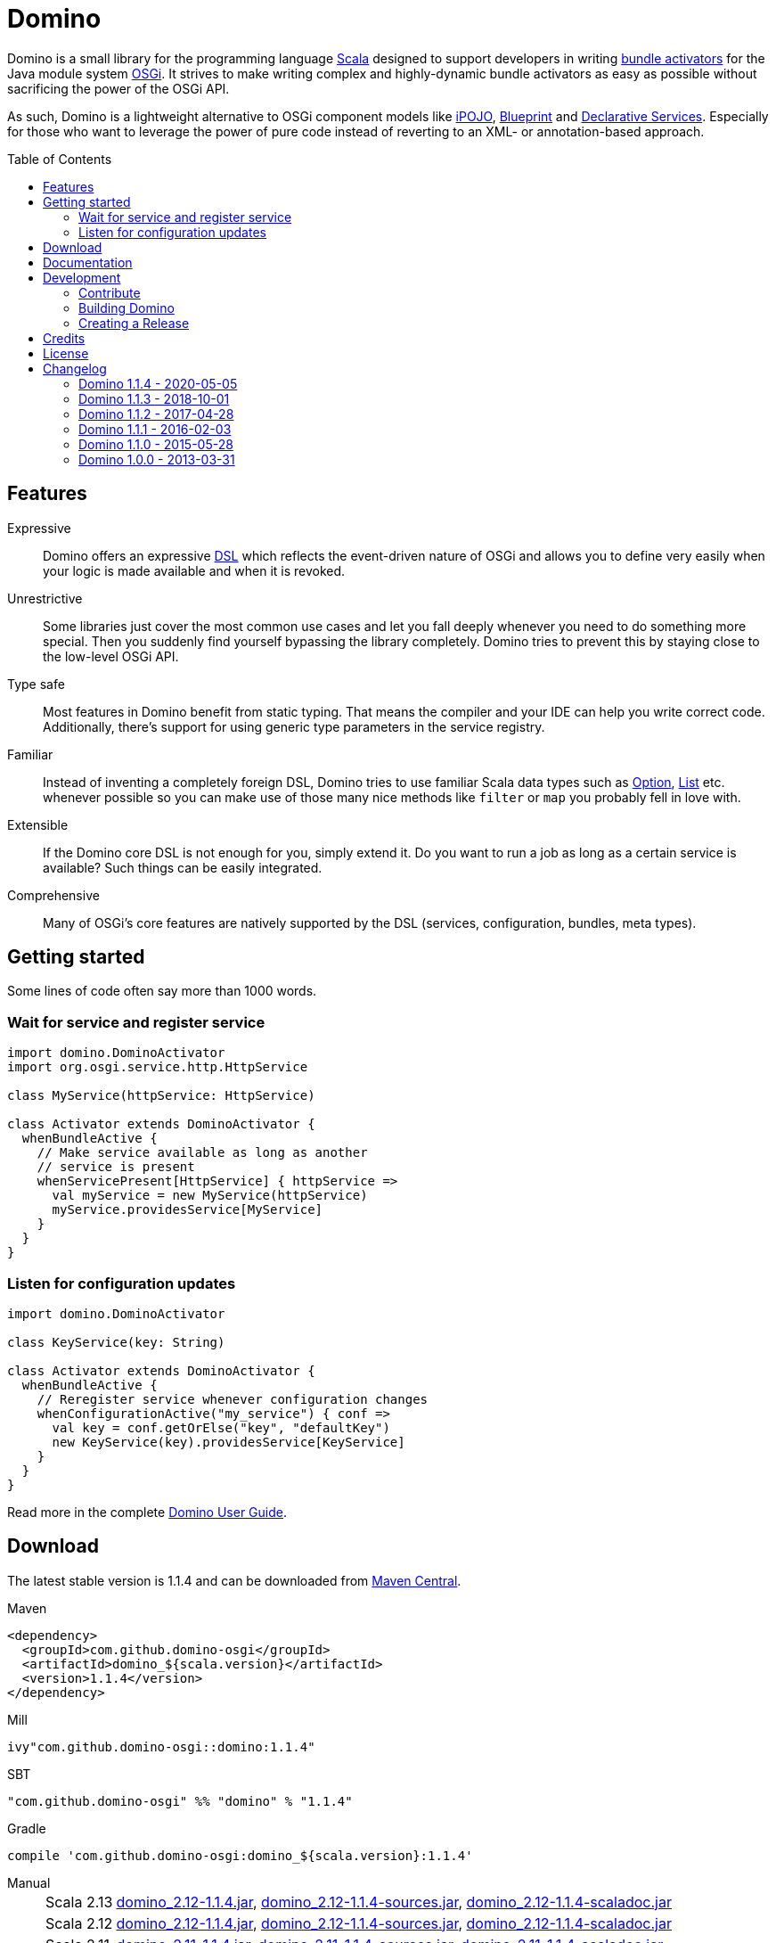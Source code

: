 = Domino
:toc:
:toc-placement: preamble
:stable-version: 1.1.4

ifdef::env-github[]
image:https://travis-ci.org/domino-osgi/domino.svg?branch=master["Travis CI Build Status", link="https://travis-ci.org/domino-osgi/domino"]
image:https://www.codacy.com/project/badge/afcdfefe80494be4bf729437dc3e2a9b["Codacy code quality", link="https://www.codacy.com/app/lefou/domino"]
image:https://badge.waffle.io/domino-osgi/domino.svg?label=ready&title=Ready["Ready Stories", link="https://waffle.io/domino-osgi/domino"]
image:https://badges.gitter.im/Join%20Chat.svg["Gitter chat", link="https://gitter.im/domino-osgi/domino?utm_source=badge&utm_medium=badge&utm_campaign=pr-badge"]
endif::[]


Domino is a small library for the programming language http://www.scala-lang.org[Scala] designed to support developers in writing http://www.osgi.org/javadoc/r4v43/core/org/osgi/framework/BundleActivator.html[bundle activators] for the Java module system http://www.osgi.org/Technology/WhyOSGi[OSGi]. It strives to make writing complex and highly-dynamic bundle activators as easy as possible without sacrificing the power of the OSGi API.

As such, Domino is a lightweight alternative to OSGi component models like http://ipojo.org[iPOJO], http://wiki.osgi.org/wiki/Blueprint[Blueprint] and http://wiki.osgi.org/wiki/Declarative_Services[Declarative Services]. Especially for those who want to leverage the power of pure code instead of reverting to an XML- or annotation-based approach.

== Features

Expressive::
Domino offers an expressive http://en.wikipedia.org/wiki/Domain-specific_language[DSL] which reflects the event-driven nature of OSGi and allows you to define very easily when your logic is made available and when it is revoked.
// Most importantly, it let's you encapsulates the code for activating logic and for deactivating logic in one unit. It's not separated in start() and stop() method anymore. That greatly enhances the cohesion of your logic.

Unrestrictive::
Some libraries just cover the most common use cases and let you fall deeply whenever you need to do something more special.
Then you suddenly find yourself bypassing the library completely.
Domino tries to prevent this by staying close to the low-level OSGi API.
// You can access the bundle context at any time. Many methods expose the underlying low-level API objects. Domino tries to scale with your needs, much like Scala.

Type safe::
Most features in Domino benefit from static typing.
That means the compiler and your IDE can help you write correct code.
Additionally, there's support for using generic type parameters in the service registry.

Familiar::
Instead of inventing a completely foreign DSL, Domino tries to use familiar Scala data types such as http://www.scala-lang.org/api/current/scala/Option.html[Option], http://www.scala-lang.org/api/current/scala/collection/immutable/List.html[List] etc. whenever possible so you can make use of those many nice methods like `filter` or `map` you probably fell in love with.

Extensible::
If the Domino core DSL is not enough for you, simply extend it.
Do you want to run a job as long as a certain service is available?
Such things can be easily integrated.

Comprehensive::
Many of OSGi's core features are natively supported by the DSL (services, configuration, bundles, meta types).


== Getting started

Some lines of code often say more than 1000 words.

=== Wait for service and register service

[source,scala]
----
import domino.DominoActivator
import org.osgi.service.http.HttpService

class MyService(httpService: HttpService)

class Activator extends DominoActivator {
  whenBundleActive {
    // Make service available as long as another
    // service is present
    whenServicePresent[HttpService] { httpService =>
      val myService = new MyService(httpService)
      myService.providesService[MyService]
    }
  }
}
----

=== Listen for configuration updates

[source,scala]
----
import domino.DominoActivator

class KeyService(key: String)

class Activator extends DominoActivator {
  whenBundleActive {
    // Reregister service whenever configuration changes
    whenConfigurationActive("my_service") { conf =>
      val key = conf.getOrElse("key", "defaultKey")
      new KeyService(key).providesService[KeyService]
    }
  }
}
----

Read more in the complete link:UserGuide.adoc[Domino User Guide].

== Download

The latest stable version is {stable-version} and can be downloaded from http://search.maven.org/#search|ga|1|g%3A%22com.github.domino-osgi%22[Maven Central].

Maven::
[source,xml,subs="attributes,verbatim"]
----
<dependency>
  <groupId>com.github.domino-osgi</groupId>
  <artifactId>domino_${scala.version}</artifactId>
  <version>{stable-version}</version>
</dependency>
----

Mill::
[source,scala,subs="attributes"]
ivy"com.github.domino-osgi::domino:{stable-version}"


SBT::
[source,scala,subs="attributes"]
"com.github.domino-osgi" %% "domino" % "{stable-version}"

Gradle::
[source,groovy,subs="attributes"]
compile 'com.github.domino-osgi:domino_${scala.version}:{stable-version}'

Manual::
[horizontal]
Scala 2.13:::
http://search.maven.org/remotecontent?filepath=com/github/domino-osgi/domino_2.13/{stable-version}/domino_2.13-{stable-version}.jar[domino_2.12-{stable-version}.jar],
http://search.maven.org/remotecontent?filepath=com/github/domino-osgi/domino_2.13/{stable-version}/domino_2.13-{stable-version}-sources.jar[domino_2.12-{stable-version}-sources.jar],
http://search.maven.org/remotecontent?filepath=com/github/domino-osgi/domino_2.13/{stable-version}/domino_2.13-{stable-version}-javadoc.jar[domino_2.12-{stable-version}-scaladoc.jar]
Scala 2.12:::
http://search.maven.org/remotecontent?filepath=com/github/domino-osgi/domino_2.12/{stable-version}/domino_2.12-{stable-version}.jar[domino_2.12-{stable-version}.jar],
http://search.maven.org/remotecontent?filepath=com/github/domino-osgi/domino_2.12/{stable-version}/domino_2.12-{stable-version}-sources.jar[domino_2.12-{stable-version}-sources.jar],
http://search.maven.org/remotecontent?filepath=com/github/domino-osgi/domino_2.12/{stable-version}/domino_2.12-{stable-version}-javadoc.jar[domino_2.12-{stable-version}-scaladoc.jar]
Scala 2.11:::
http://search.maven.org/remotecontent?filepath=com/github/domino-osgi/domino_2.11/{stable-version}/domino_2.11-{stable-version}.jar[domino_2.11-{stable-version}.jar],
http://search.maven.org/remotecontent?filepath=com/github/domino-osgi/domino_2.11/{stable-version}/domino_2.11-{stable-version}-sources.jar[domino_2.11-{stable-version}-sources.jar],
http://search.maven.org/remotecontent?filepath=com/github/domino-osgi/domino_2.11/{stable-version}/domino_2.11-{stable-version}-javadoc.jar[domino_2.11-{stable-version}-scaladoc.jar]
Scala 2.10:::
http://search.maven.org/remotecontent?filepath=com/github/domino-osgi/domino_2.10/{stable-version}/domino_2.10-{stable-version}.jar[domino_2.10-{stable-version}.jar],
http://search.maven.org/remotecontent?filepath=com/github/domino-osgi/domino_2.10/{stable-version}/domino_2.10-{stable-version}-sources.jar[domino_2.10-{stable-version}-sources.jar],
http://search.maven.org/remotecontent?filepath=com/github/domino-osgi/domino_2.10/{stable-version}/domino_2.10-{stable-version}-javadoc.jar[domino_2.10-{stable-version}-scaladoc.jar]


== Documentation

* link:UserGuide.adoc[User Guide]
* https://domino-osgi.github.io/domino/scaladoc/1.0.0_2.10[Scaladoc (1.0.0)]
* link:FAQ.adoc[FAQ]
* https://gitter.im/domino-osgi/domino[Gitter chat]

== Development

=== Contribute

If you want to report a bug or suggest a feature, please do it in the https://github.com/domino-osgi/domino/issues[GitHub issues section].

If you want to provide a fix or improvement, please fork Domino and send us a pull request on https://github.com/domino-osgi/domino[GitHub]. Thank you!

If you want to give general feedback, please do it in the https://gitter.im/domino-osgi/domino[Gitter chat].

If you want to show appreciation for the project, please "star" it on https://github.com/domino-osgi/domino[GitHub]. That helps us setting our priorities.


=== Building Domino

Domino is build with the https://github.com/lihaoyi/mill[Mill build tool].

To cleanly build domino, you can use the bundles start script or your locally installed mill executable:

----
./millw clean package
----

=== Creating a Release

* Bump version in `build.sc` file
* Update Changelog
* Review documentation
* Create a git tag with the version
* Upload the release artifacts up to Maven Central

==== Deploy to Maven Central / Sonatype Open Source Respository (OSSRH)

----
./millw mill.scalalib.PublishModule/publishAll \
  --release true \
  --signed true \
  --publishArtifacts __.publishArtifacts \
  --sonatypeCreds <YourSonatypeCreds>
----

== Credits

Thanks to ...

* https://github.com/helgoboss[helgoboss] for creating Domino 1.0.0
* http://github.com/weiglewilczek/scalamodules[ScalaModules] for being an inspiration, in particular for the bundle and service watching functionality
* http://commons.wikimedia.org/wiki/User:Nyenyec[Nyenyec] for creating the image from which the Domino logo is derived

== License

Domino is licensed under the http://www.opensource.org/licenses/mit-license[MIT License].

== Changelog

=== Domino 1.1.4 - 2020-05-05

* Support for Scala 2.13
* Bumped supported Scala versions to latest releases
* Added option to log currently unsatisfied service watchers

=== Domino 1.1.3 - 2018-10-01

* Log un-/regististration of services
* Log registrations of service trackers


=== Domino 1.1.2 - 2017-04-28

* Support for Scala 2.12
* More test cases

=== Domino 1.1.1 - 2016-02-03

* Removed `Logging` trait from `DominoActivator`. You can restore the old behavior be mixing in the trait into your activator class.
* Improved test suite and implemented more tests.
  Now we use PojoSR to test OSGi dynamics without the need to run a separate container.
* Fixed naming issues for service provisioning and comsumption.
* Fixed unnecessary re-configuration issues with `whenConfigurationActive` and `whenFactoryConfigurationActive`.

=== Domino 1.1.0 - 2015-05-28

* Switched Maintainer to Tobias Roeser
* Renamed base package from `org.helgoboss.domino` to `domino`
* Embedded former dependencies (`org.helgoboss.capsule`, `org.helgoboss.scala-osgi-metatype`, `org.helgoboss.scala-logging`) as sub packages
* Switched to Polyglot Scala extension for Maven 3.3
* Cross-Release for Scala 2.10 and 2.11

=== Domino 1.0.0 - 2013-03-31

* Initial release for Scala 2.10
